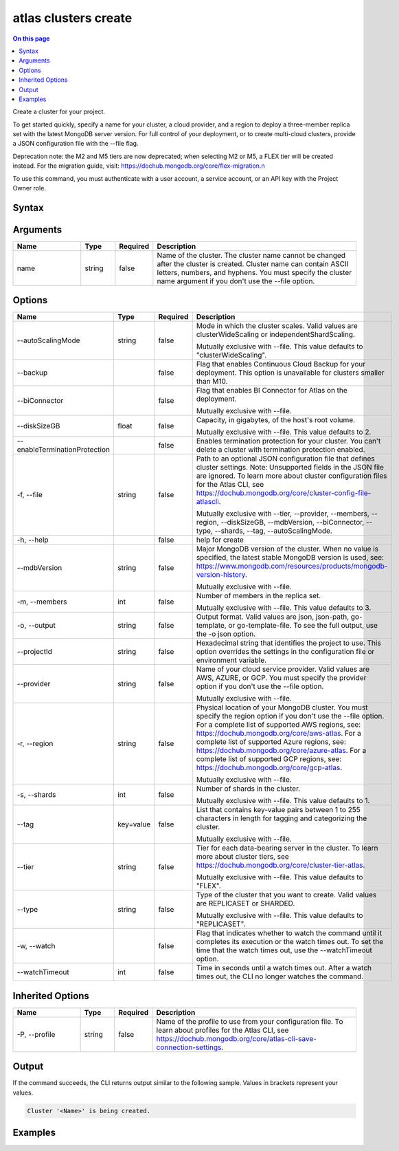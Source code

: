 .. _atlas-clusters-create:

=====================
atlas clusters create
=====================

.. default-domain:: mongodb

.. contents:: On this page
   :local:
   :backlinks: none
   :depth: 1
   :class: singlecol

Create a cluster for your project.

To get started quickly, specify a name for your cluster, a cloud provider, and a region to deploy a three-member replica set with the latest MongoDB server version.
For full control of your deployment, or to create multi-cloud clusters, provide a JSON configuration file with the --file flag.

Deprecation note: the M2 and M5 tiers are now deprecated; when selecting M2 or M5, a FLEX tier will be created instead. For the migration guide, visit: https://dochub.mongodb.org/core/flex-migration.\n

To use this command, you must authenticate with a user account, a service account, or an API key with the Project Owner role.

Syntax
------

.. code-block::
   :caption: Command Syntax

   atlas clusters create [name] [options]

.. Code end marker, please don't delete this comment

Arguments
---------

.. list-table::
   :header-rows: 1
   :widths: 20 10 10 60

   * - Name
     - Type
     - Required
     - Description
   * - name
     - string
     - false
     - Name of the cluster. The cluster name cannot be changed after the cluster is created. Cluster name can contain ASCII letters, numbers, and hyphens. You must specify the cluster name argument if you don't use the --file option.

Options
-------

.. list-table::
   :header-rows: 1
   :widths: 20 10 10 60

   * - Name
     - Type
     - Required
     - Description
   * - --autoScalingMode
     - string
     - false
     - Mode in which the cluster scales. Valid values are clusterWideScaling or independentShardScaling.

       Mutually exclusive with --file. This value defaults to "clusterWideScaling".
   * - --backup
     - 
     - false
     - Flag that enables Continuous Cloud Backup for your deployment. This option is unavailable for clusters smaller than M10.
   * - --biConnector
     - 
     - false
     - Flag that enables BI Connector for Atlas on the deployment.

       Mutually exclusive with --file.
   * - --diskSizeGB
     - float
     - false
     - Capacity, in gigabytes, of the host's root volume.

       Mutually exclusive with --file. This value defaults to 2.
   * - --enableTerminationProtection
     - 
     - false
     - Enables termination protection for your cluster. You can't delete a cluster with termination protection enabled.
   * - -f, --file
     - string
     - false
     - Path to an optional JSON configuration file that defines cluster settings. Note: Unsupported fields in the JSON file are ignored. To learn more about cluster configuration files for the Atlas CLI, see https://dochub.mongodb.org/core/cluster-config-file-atlascli.

       Mutually exclusive with --tier, --provider, --members, --region, --diskSizeGB, --mdbVersion, --biConnector, --type, --shards, --tag, --autoScalingMode.
   * - -h, --help
     - 
     - false
     - help for create
   * - --mdbVersion
     - string
     - false
     - Major MongoDB version of the cluster. When no value is specified, the latest stable MongoDB version is used, see: https://www.mongodb.com/resources/products/mongodb-version-history.

       Mutually exclusive with --file.
   * - -m, --members
     - int
     - false
     - Number of members in the replica set.

       Mutually exclusive with --file. This value defaults to 3.
   * - -o, --output
     - string
     - false
     - Output format. Valid values are json, json-path, go-template, or go-template-file. To see the full output, use the -o json option.
   * - --projectId
     - string
     - false
     - Hexadecimal string that identifies the project to use. This option overrides the settings in the configuration file or environment variable.
   * - --provider
     - string
     - false
     - Name of your cloud service provider. Valid values are AWS, AZURE, or GCP. You must specify the provider option if you don't use the --file option.

       Mutually exclusive with --file.
   * - -r, --region
     - string
     - false
     - Physical location of your MongoDB cluster. You must specify the region option if you don't use the --file option. For a complete list of supported AWS regions, see: https://dochub.mongodb.org/core/aws-atlas. For a complete list of supported Azure regions, see: https://dochub.mongodb.org/core/azure-atlas. For a complete list of supported GCP regions, see: https://dochub.mongodb.org/core/gcp-atlas.

       Mutually exclusive with --file.
   * - -s, --shards
     - int
     - false
     - Number of shards in the cluster.

       Mutually exclusive with --file. This value defaults to 1.
   * - --tag
     - key=value
     - false
     - List that contains key-value pairs between 1 to 255 characters in length for tagging and categorizing the cluster.

       Mutually exclusive with --file.
   * - --tier
     - string
     - false
     - Tier for each data-bearing server in the cluster. To learn more about cluster tiers, see https://dochub.mongodb.org/core/cluster-tier-atlas.

       Mutually exclusive with --file. This value defaults to "FLEX".
   * - --type
     - string
     - false
     - Type of the cluster that you want to create. Valid values are REPLICASET or SHARDED.

       Mutually exclusive with --file. This value defaults to "REPLICASET".
   * - -w, --watch
     - 
     - false
     - Flag that indicates whether to watch the command until it completes its execution or the watch times out. To set the time that the watch times out, use the --watchTimeout option.
   * - --watchTimeout
     - int
     - false
     - Time in seconds until a watch times out. After a watch times out, the CLI no longer watches the command.

Inherited Options
-----------------

.. list-table::
   :header-rows: 1
   :widths: 20 10 10 60

   * - Name
     - Type
     - Required
     - Description
   * - -P, --profile
     - string
     - false
     - Name of the profile to use from your configuration file. To learn about profiles for the Atlas CLI, see https://dochub.mongodb.org/core/atlas-cli-save-connection-settings.

Output
------

If the command succeeds, the CLI returns output similar to the following sample. Values in brackets represent your values.

.. code-block::

   Cluster '<Name>' is being created.
   

Examples
--------

.. code-block::
   :copyable: false

   # Deploy a free cluster named myCluster for the project with the ID 5e2211c17a3e5a48f5497de3:
   atlas cluster create myCluster --projectId 5e2211c17a3e5a48f5497de3 --provider AWS --region US_EAST_1 --tier M0

   
.. code-block::
   :copyable: false

   # Deploy a Flex cluster named myFlexCluster for the project with the ID 5e2211c17a3e5a48f5497de3 and tag "env=dev":
   atlas cluster create myFlexCluster --projectId 5e2211c17a3e5a48f5497de3 --provider AWS --region US_EAST_1 --tier FLEX --tag env=dev

   
.. code-block::
   :copyable: false

   # Deploy a free cluster named myCluster for the project with the ID 5e2211c17a3e5a48f5497de3 and tag "env=dev":
   atlas cluster create myCluster --projectId 5e2211c17a3e5a48f5497de3 --provider AWS --region US_EAST_1 --tier M0 --tag env=dev

   
.. code-block::
   :copyable: false

   # Deploy a three-member replica set named myRS in AWS for the project with the ID 5e2211c17a3e5a48f5497de3:
   atlas cluster create myRS --projectId 5e2211c17a3e5a48f5497de3 --provider AWS --region US_EAST_1 --members 3 --tier M10 --mdbVersion 5.0 --diskSizeGB 10

   
.. code-block::
   :copyable: false

   # Deploy a three-member replica set named myRS in AZURE for the project with the ID 5e2211c17a3e5a48f5497de3:
   atlas cluster create myRS --projectId 5e2211c17a3e5a48f5497de3 --provider AZURE --region US_EAST_2 --members 3 --tier M10  --mdbVersion 5.0 --diskSizeGB 10
   
   
.. code-block::
   :copyable: false

   # Deploy a three-member replica set named myRS in GCP for the project with the ID 5e2211c17a3e5a48f5497de3:
   atlas cluster create myRS --projectId 5e2211c17a3e5a48f5497de3 --provider GCP --region EASTERN_US --members 3 --tier M10  --mdbVersion 5.0 --diskSizeGB 10

   
.. code-block::
   :copyable: false

   # Deploy a cluster or a multi-cloud cluster from a JSON configuration file named myfile.json for the project with the ID 5e2211c17a3e5a48f5497de3:
   atlas cluster create --projectId <projectId> --file myfile.json
   
   
.. code-block::
   :copyable: false

   # Deploy a three-member sharded cluster with independent shard scaling mode named myRS in GCP for the project with the ID 5e2211c17a3e5a48f5497de3:
   atlas cluster create myRS --projectId 5e2211c17a3e5a48f5497de3 --provider GCP --region EASTERN_US --members 3 --tier M10  --mdbVersion 5.0 --diskSizeGB 10 --autoScalingMode independentShardScaling
   
